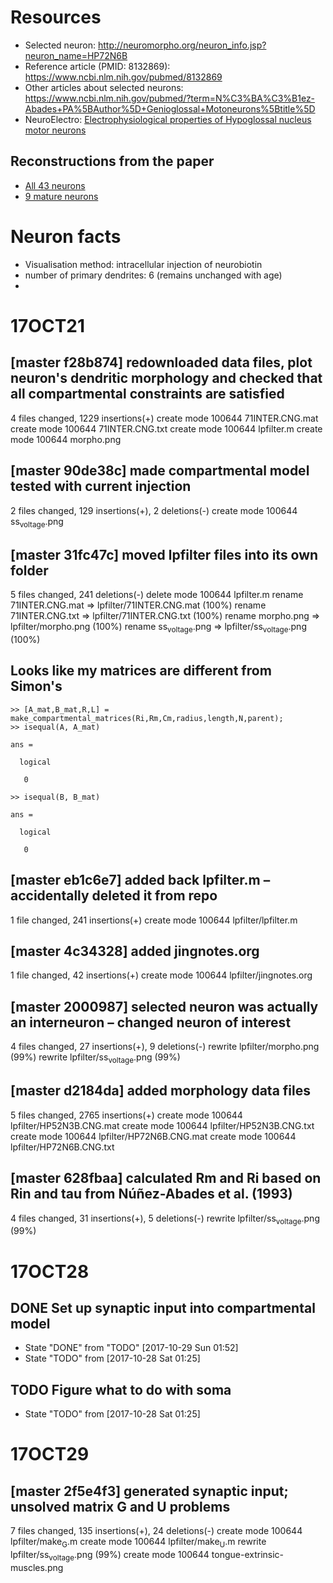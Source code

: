 #+STARTUP: entitiespretty

* Resources
- Selected neuron: http://neuromorpho.org/neuron_info.jsp?neuron_name=HP72N6B
- Reference article (PMID: 8132869): https://www.ncbi.nlm.nih.gov/pubmed/8132869
- Other articles about selected neurons: https://www.ncbi.nlm.nih.gov/pubmed/?term=N%C3%BA%C3%B1ez-Abades+PA%5BAuthor%5D+Genioglossal+Motoneurons%5Btitle%5D
- NeuroElectro: [[http://neuroelectro.org/neuron/91/][Electrophysiological properties of Hypoglossal nucleus motor neurons]]
** Reconstructions from the paper
- [[http://neuromorpho.org/MetaDataResult.jsp?count=43&summary={%2522neuron%2522:{%2522queryMetadataList%2522:%5B%5D,%2522queryOperationsWeight%2522:%5B%5D,%2522queryOperationsAge%2522:%5B%5D,%2522queryStringsList%2522:%5B%5D,%2522brainRegionList%2522:%5B%5D,%2522cellTypeList%2522:%5B%5D},%2522others%2522:{%2522otherParametersList%2522:%5B{%2522idName%2522:%2522pmid%2522,%2522className%2522:%2522NeuronArticle%2522,%2522idList%2522:%5B8132869%5D}%5D},%2522pageNumber%2522:{%2522page%2522:1}}][All 43 neurons]]
- [[http://neuromorpho.org/MetaDataResult.jsp?count=8&summary={%2522neuron%2522:{%2522queryMetadataList%2522:%5B%5D,%2522queryOperationsWeight%2522:%5B%5D,%2522queryOperationsAge%2522:%5B{%2522opValue%2522:%5B18%5D,%2522opName%2522:%2522minAge%2522,%2522op%2522:%25222%2522,%2522opScale%2522:%2522D%2522}%5D,%2522queryStringsList%2522:%5B%5D,%2522brainRegionList%2522:%5B%5D,%2522cellTypeList%2522:%5B%5D},%2522others%2522:{%2522otherParametersList%2522:%5B{%2522idName%2522:%2522pmid%2522,%2522className%2522:%2522NeuronArticle%2522,%2522idList%2522:%5B8132869%5D}%5D},%2522pageNumber%2522:{%2522page%2522:1}}][9 mature neurons]]
* Neuron facts
- Visualisation method: intracellular injection of neurobiotin
- number of primary dendrites: 6 (remains unchanged with age)
- 
* 17OCT21
** [master f28b874] redownloaded data files, plot neuron's dendritic morphology and checked that all compartmental constraints are satisfied
 4 files changed, 1229 insertions(+)
 create mode 100644 71INTER.CNG.mat
 create mode 100644 71INTER.CNG.txt
 create mode 100644 lpfilter.m
 create mode 100644 morpho.png
** [master 90de38c] made compartmental model tested with current injection
 2 files changed, 129 insertions(+), 2 deletions(-)
 create mode 100644 ss_voltage.png
** [master 31fc47c] moved lpfilter files into its own folder
 5 files changed, 241 deletions(-)
 delete mode 100644 lpfilter.m
 rename 71INTER.CNG.mat => lpfilter/71INTER.CNG.mat (100%)
 rename 71INTER.CNG.txt => lpfilter/71INTER.CNG.txt (100%)
 rename morpho.png => lpfilter/morpho.png (100%)
 rename ss_voltage.png => lpfilter/ss_voltage.png (100%)
** Looks like my matrices are different from Simon's
#+BEGIN_SRC 
>> [A_mat,B_mat,R,L] = make_compartmental_matrices(Ri,Rm,Cm,radius,length,N,parent);
>> isequal(A, A_mat)

ans =

  logical

   0

>> isequal(B, B_mat)

ans =

  logical

   0
#+END_SRC
** [master eb1c6e7] added back lpfilter.m -- accidentally deleted it from repo
 1 file changed, 241 insertions(+)
 create mode 100644 lpfilter/lpfilter.m
** [master 4c34328] added jingnotes.org
 1 file changed, 42 insertions(+)
 create mode 100644 lpfilter/jingnotes.org
** [master 2000987] selected neuron was actually an interneuron -- changed neuron of interest
 4 files changed, 27 insertions(+), 9 deletions(-)
 rewrite lpfilter/morpho.png (99%)
 rewrite lpfilter/ss_voltage.png (99%)
** [master d2184da] added morphology data files
 5 files changed, 2765 insertions(+)
 create mode 100644 lpfilter/HP52N3B.CNG.mat
 create mode 100644 lpfilter/HP52N3B.CNG.txt
 create mode 100644 lpfilter/HP72N6B.CNG.mat
 create mode 100644 lpfilter/HP72N6B.CNG.txt
** [master 628fbaa] calculated Rm and Ri based on Rin and tau from Núñez-Abades et al. (1993)
 4 files changed, 31 insertions(+), 5 deletions(-)
 rewrite lpfilter/ss_voltage.png (99%)
* 17OCT28
** DONE Set up synaptic input into compartmental model
CLOSED: [2017-10-29 Sun 01:52]
- State "DONE"       from "TODO"       [2017-10-29 Sun 01:52]
- State "TODO"       from              [2017-10-28 Sat 01:25]
** TODO Figure what to do with soma
- State "TODO"       from              [2017-10-28 Sat 01:25]
* 17OCT29
** [master 2f5e4f3] generated synaptic input; unsolved matrix G and U problems
 7 files changed, 135 insertions(+), 24 deletions(-)
 create mode 100644 lpfilter/make_G.m
 create mode 100644 lpfilter/make_U.m
 rewrite lpfilter/ss_voltage.png (99%)
 create mode 100644 tongue-extrinsic-muscles.png
